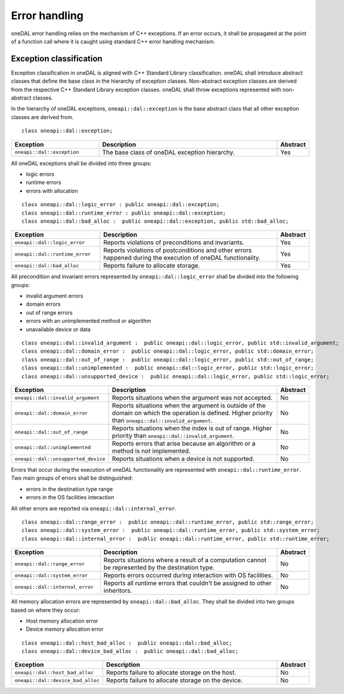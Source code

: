 .. _error_handling:

==============
Error handling
==============

oneDAL error handling relies on the mechanism of C++ exceptions. If an error
occurs, it shall be propagated at the point of a function call where it is
caught using standard C++ error handling mechanism.

Exception classification
========================

Exception classification in oneDAL is aligned with C++ Standard Library
classification. oneDAL shall introduce abstract classes that define the base
class in the hierarchy of exception classes. Non-abstract exception classes are
derived from the respective C++ Standard Library exception classes. oneDAL shall
throw exceptions represented with non-abstract classes.

In the hierarchy of oneDAL exceptions, ``oneapi::dal::exception`` is the base abstract
class that all other exception classes are derived from.

::

    class oneapi::dal::exception;

.. list-table::
   :widths: 30 65 5
   :header-rows: 1

   * - Exception
     - Description
     - Abstract
   * - ``oneapi::dal::exception``
     - The base class of oneDAL exception hierarchy.
     - Yes

All oneDAL exceptions shall be divided into three groups:

- logic errors
- runtime errors
- errors with allocation

::

    class oneapi::dal::logic_error : public oneapi::dal::exception;
    class oneapi::dal::runtime_error : public oneapi::dal::exception;
    class oneapi::dal::bad_alloc :  public oneapi::dal::exception, public std::bad_alloc;

.. list-table::
   :widths: 30 65 5
   :header-rows: 1

   * - Exception
     - Description
     - Abstract
   * - ``oneapi::dal::logic_error``
     - Reports violations of preconditions and invariants.
     - Yes
   * - ``oneapi::dal::runtime_error``
     - Reports violations of postconditions and other errors happened during the
       execution of oneDAL functionality.
     - Yes
   * - ``oneapi::dal::bad_alloc``
     - Reports failure to allocate storage.
     - Yes

All precondition and invariant errors represented by ``oneapi::dal::logic_error``
shall be divided into the following groups:

- invalid argument errors
- domain errors
- out of range errors
- errors with an unimplemented method or algorithm
- unavailable device or data

::

    class oneapi::dal::invalid_argument :  public oneapi::dal::logic_error, public std::invalid_argument;
    class oneapi::dal::domain_error :  public oneapi::dal::logic_error, public std::domain_error;
    class oneapi::dal::out_of_range :  public oneapi::dal::logic_error, public std::out_of_range;
    class oneapi::dal::unimplemented :  public oneapi::dal::logic_error, public std::logic_error;
    class oneapi::dal::unsupported_device :  public oneapi::dal::logic_error, public std::logic_error;

.. list-table::
   :widths: 30 65 5
   :header-rows: 1

   * - Exception
     - Description
     - Abstract
   * - ``oneapi::dal::invalid_argument``
     - Reports situations when the argument was not accepted.
     - No
   * - ``oneapi::dal::domain_error``
     - Reports situations when the argument is outside of the domain on which
       the operation is defined. Higher priority than
       ``oneapi::dal::invalid_argument``.
     - No
   * - ``oneapi::dal::out_of_range``
     - Reports situations when the index is out of range. Higher priority
       than ``oneapi::dal::invalid_argument``.
     - No
   * - ``oneapi::dal::unimplemented``
     - Reports errors that arise because an algorithm or a method is not
       implemented.
     - No
   * - ``oneapi::dal::unsupported_device``
     - Reports situations when a device is not supported.
     - No

Errors that occur during the execution of oneDAL functionality are represented
with ``oneapi::dal::runtime_error``. Two main groups of errors shall be
distinguished:

- errors in the destination type range
- errors in the OS facilities interaction

All other errors are reported via ``oneapi::dal::internal_error``.

::

    class oneapi::dal::range_error :  public oneapi::dal::runtime_error, public std::range_error;
    class oneapi::dal::system_error :  public oneapi::dal::runtime_error, public std::system_error;
    class oneapi::dal::internal_error :  public oneapi::dal::runtime_error, public std::runtime_error;

.. list-table::
   :widths: 30 65 5
   :header-rows: 1

   * - Exception
     - Description
     - Abstract
   * - ``oneapi::dal::range_error``
     - Reports situations where a result of a computation cannot be represented by the destination type.
     - No
   * - ``oneapi::dal::system_error``
     - Reports errors occurred during interaction with OS facilities.
     - No
   * - ``oneapi::dal::internal_error``
     - Reports all runtime errors that couldn't be assigned to other inheritors.
     - No

All memory allocation errors are represented by ``oneapi::dal::bad_alloc``. They
shall be divided into two groups based on where they occur:

- Host memory allocation error
- Device memory allocation error

::

    class oneapi::dal::host_bad_alloc :  public oneapi::dal::bad_alloc;
    class oneapi::dal::device_bad_alloc :  public oneapi::dal::bad_alloc;

.. list-table::
   :widths: 30 65 5
   :header-rows: 1

   * - Exception
     - Description
     - Abstract
   * - ``oneapi::dal::host_bad_alloc``
     - Reports failure to allocate storage on the host.
     - No
   * - ``oneapi::dal::device_bad_alloc``
     - Reports failure to allocate storage on the device.
     - No